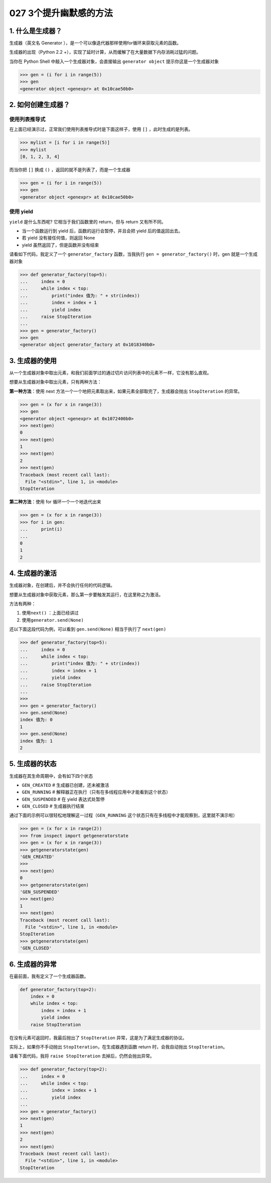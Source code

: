 027 3个提升幽默感的方法
==================

1. 什么是生成器？
-----------------

生成器（英文名 Generator
），是一个可以像迭代器那样使用for循环来获取元素的函数。

生成器的出现（Python 2.2
+），实现了延时计算，从而缓解了在大量数据下内存消耗过猛的问题。

当你在 Python Shell 中敲入一个生成器对象，会直接输出
``generator object`` 提示你这是一个生成器对象

.. code:: python

   >>> gen = (i for i in range(5))
   >>> gen
   <generator object <genexpr> at 0x10cae50b0>

2. 如何创建生成器？
-------------------

使用列表推导式
~~~~~~~~~~~~~~

在上面已经演示过，正常我们使用列表推导式时是下面这样子，使用 ``[]``
，此时生成的是列表。

.. code:: python

   >>> mylist = [i for i in range(5)]
   >>> mylist
   [0, 1, 2, 3, 4]

而当你把 ``[]`` 换成 ``()`` ，返回的就不是列表了，而是一个生成器

.. code:: python

   >>> gen = (i for i in range(5))
   >>> gen
   <generator object <genexpr> at 0x10cae50b0>

使用 yield
~~~~~~~~~~

``yield`` 是什么东西呢? 它相当于我们函数里的 return，但与 return
又有所不同。

-  当一个函数运行到 yield 后，函数的运行会暂停，并且会把 yield
   后的值返回出去。
-  若 yield 没有接任何值，则返回 None
-  yield 虽然返回了，但是函数并没有结束

请看如下代码，我定义了一个 ``generator_factory`` 函数，当我执行
``gen = generator_factory()`` 时，gen 就是一个生成器对象

.. code:: python

   >>> def generator_factory(top=5):
   ...     index = 0
   ...     while index < top:
   ...         print("index 值为: " + str(index))
   ...         index = index + 1
   ...         yield index
   ...     raise StopIteration
   ...
   >>> gen = generator_factory()
   >>> gen
   <generator object generator_factory at 0x1018340b0>

3. 生成器的使用
---------------

从一个生成器对象中取出元素，和我们前面学过的通过切片访问列表中的元素不一样，它没有那么直观。

想要从生成器对象中取出元素，只有两种方法：

**第一种方法**\ ：使用 next
方法一个一个地把元素取出来，如果元素全部取完了，生成器会抛出
``StopIteration`` 的异常。

.. code:: python

   >>> gen = (x for x in range(3))
   >>> gen
   <generator object <genexpr> at 0x1072400b0>
   >>> next(gen)
   0
   >>> next(gen)
   1
   >>> next(gen)
   2
   >>> next(gen)
   Traceback (most recent call last):
     File "<stdin>", line 1, in <module>
   StopIteration

**第二种方法**\ ：使用 for 循环一个一个地迭代出来

.. code:: python

   >>> gen = (x for x in range(3))
   >>> for i in gen:
   ...     print(i)
   ...
   0
   1
   2

4. 生成器的激活
---------------

生成器对象，在创建后，并不会执行任何的代码逻辑。

想要从生成器对象中获取元素，那么第一步要触发其运行，在这里称之为激活。

方法有两种：

1. 使用\ ``next()`` ：上面已经讲过
2. 使用\ ``generator.send(None)``

还以下面这段代码为例，可以看到 ``gen.send(None)`` 相当于执行了
``next(gen)``

.. code:: python

   >>> def generator_factory(top=5):
   ...     index = 0
   ...     while index < top:
   ...         print("index 值为: " + str(index))
   ...         index = index + 1
   ...         yield index
   ...     raise StopIteration
   ...
   >>>
   >>> gen = generator_factory()
   >>> gen.send(None)
   index 值为: 0
   1
   >>> gen.send(None)
   index 值为: 1
   2

5. 生成器的状态
---------------

生成器在其生命周期中，会有如下四个状态

-  ``GEN_CREATED`` # 生成器已创建，还未被激活
-  ``GEN_RUNNING`` #
   解释器正在执行（只有在多线程应用中才能看到这个状态）
-  ``GEN_SUSPENDED`` # 在 yield 表达式处暂停
-  ``GEN_CLOSED`` # 生成器执行结束

通过下面的示例可以很轻松地理解这一过程（\ ``GEN_RUNNING``
这个状态只有在多线程中才能观察到，这里就不演示啦）

.. code:: python

   >>> gen = (x for x in range(2))
   >>> from inspect import getgeneratorstate
   >>> gen = (x for x in range(3))
   >>> getgeneratorstate(gen)
   'GEN_CREATED'
   >>>
   >>> next(gen)
   0
   >>> getgeneratorstate(gen)
   'GEN_SUSPENDED'
   >>> next(gen)
   1
   >>> next(gen)
   Traceback (most recent call last):
     File "<stdin>", line 1, in <module>
   StopIteration
   >>> getgeneratorstate(gen)
   'GEN_CLOSED'

6. 生成器的异常
---------------

在最前面，我有定义了一个生成器函数。

.. code:: python

   def generator_factory(top=2):
       index = 0
       while index < top:
           index = index + 1
           yield index
       raise StopIteration

在没有元素可返回时，我最后抛出了 ``StopIteration``
异常，这是为了满足生成器的协议。

实际上，如果你不手动抛出 ``StopIteration``\ ，在生成器遇到函数 return
时，会我自动抛出 ``StopIteration``\ 。

请看下面代码，我将 ``raise StopIteration`` 去掉后，仍然会抛出异常。

.. code:: python

   >>> def generator_factory(top=2):
   ...     index = 0
   ...     while index < top:
   ...         index = index + 1
   ...         yield index
   ...
   >>> gen = generator_factory()
   >>> next(gen)
   1
   >>> next(gen)
   2
   >>> next(gen)
   Traceback (most recent call last):
     File "<stdin>", line 1, in <module>
   StopIteration
